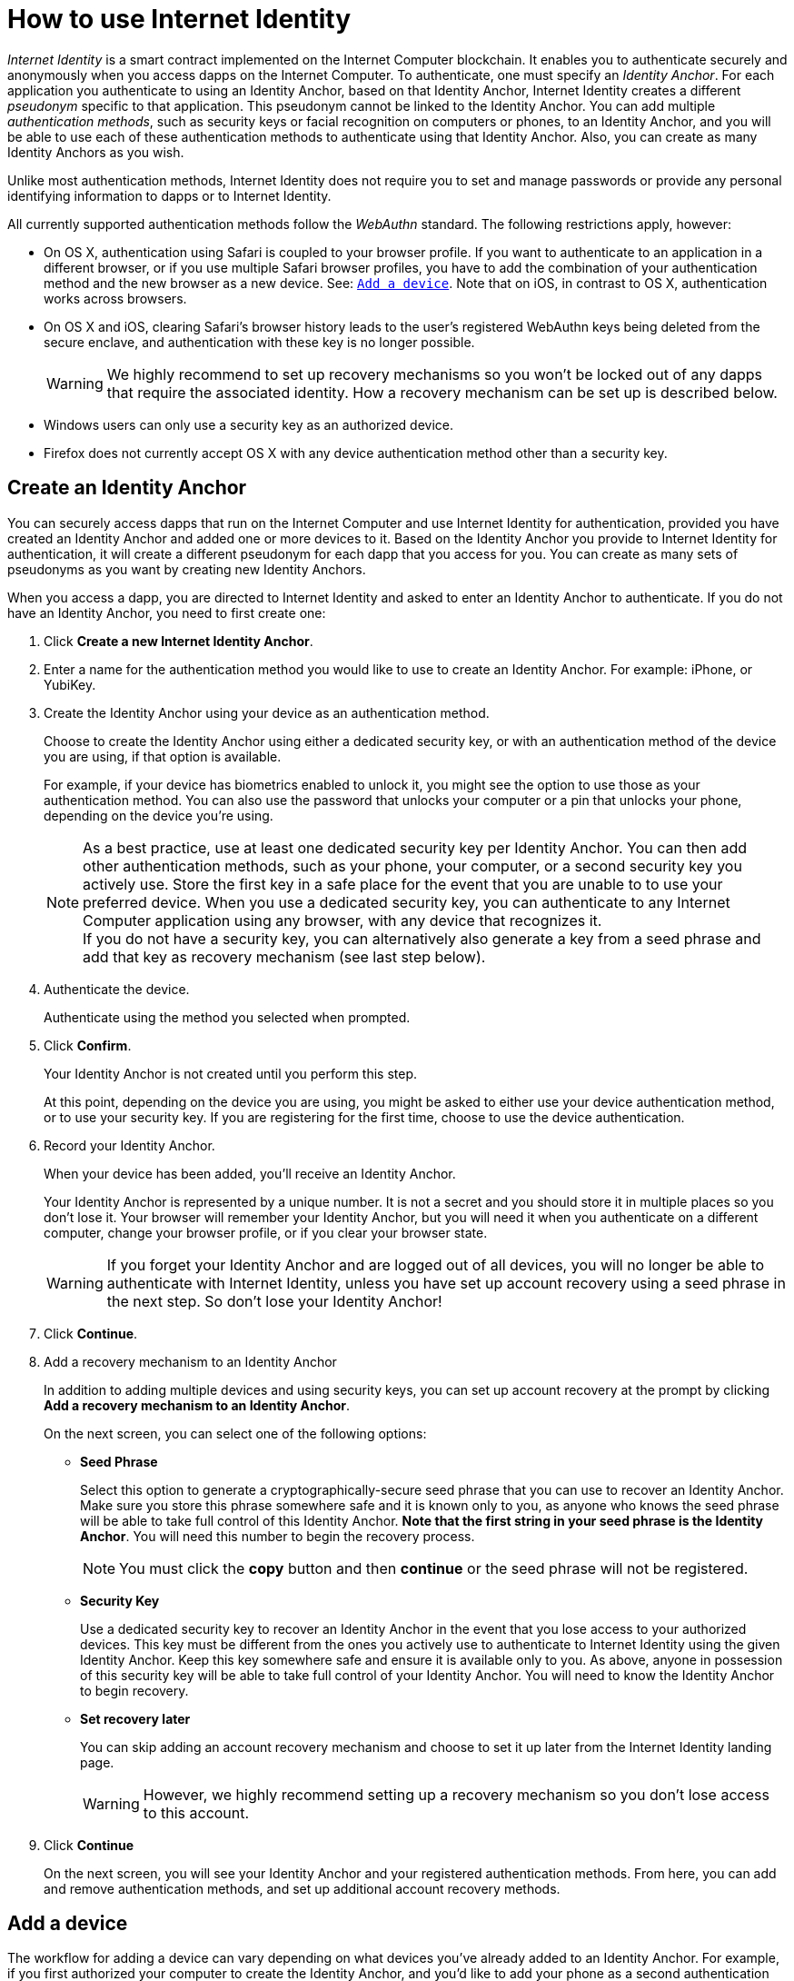 = How to use Internet Identity
:keywords: Internet Computer,blockchain,protocol,replica,subnet,data center,canister,developer
:proglang: Motoko
:platform: Internet Computer platform
:IC: Internet Computer
:company-id: DFINITY
:sdk-short-name: DFINITY Canister SDK

_Internet Identity_ is a smart contract implemented on the {IC} blockchain. It enables you to authenticate securely and anonymously when you access dapps on the {IC}. To authenticate, one must specify an _Identity Anchor_. For each application you authenticate to using an Identity Anchor, based on that Identity Anchor, Internet Identity creates a different _pseudonym_ specific to that application. This pseudonym cannot be linked to the Identity Anchor. You can add multiple _authentication methods_, such as security keys or facial recognition on computers or phones, to an Identity Anchor, and you will be able to use each of these authentication methods to authenticate using that Identity Anchor. Also, you can create as many Identity Anchors as you wish.

Unlike most authentication methods, Internet Identity does not require you to set and manage passwords or provide any personal identifying information to dapps or to Internet Identity.

All currently supported authentication methods follow the _WebAuthn_ standard. The following restrictions apply, however:

* On OS X, authentication using Safari is coupled to your browser profile. If you want to authenticate to an application in a different browser, or if you use multiple Safari browser profiles, you have to add the combination of your authentication method and the new browser as a new device. See: <<Add a device,`+Add a device+`>>. Note that on iOS, in contrast to OS X, authentication works across browsers.

* On OS X and iOS, clearing Safari's browser history leads to the user's registered WebAuthn keys being deleted from the secure enclave, and authentication with these key is no longer possible.
+
WARNING: We highly recommend to set up recovery mechanisms so you won't be locked out of any dapps that require the associated identity. How a recovery mechanism can be set up is described below.

* Windows users can only use a security key as an authorized device.

* Firefox does not currently accept OS X with any device authentication method other than a security key.

== Create an Identity Anchor

You can securely access dapps that run on the {IC} and use Internet Identity for authentication, provided you have created an Identity Anchor and added one or more devices to it. Based on the Identity Anchor you provide to Internet Identity for authentication, it will create a different pseudonym for each dapp that you access for you. You can create as many sets of pseudonyms as you want by creating new Identity Anchors.

When you access a dapp, you are directed to Internet Identity and asked to enter an Identity Anchor to authenticate. If you do not have an Identity Anchor, you need to first create one:

. Click *Create a new Internet Identity Anchor*.

. Enter a name for the authentication method you would like to use to create an Identity Anchor. For example: iPhone, or YubiKey.

. Create the Identity Anchor using your device as an authentication method.
+
Choose to create the Identity Anchor using either a dedicated security key, or with an authentication method of the device you are using, if that option is available.
+
For example, if your device has biometrics enabled to unlock it, you might see the option to use those as your authentication method. You can also use the password that unlocks your computer or a pin that unlocks your phone, depending on the device you’re using.
+

NOTE: As a best practice, use at least one dedicated security key per Identity Anchor. You can then add other authentication methods, such as your phone, your computer, or a second security key you actively use. Store the first key in a safe place for the event that you are unable to to use your preferred device. When you use a dedicated security key, you can authenticate to any {IC} application using any browser, with any device that recognizes it.
  +
If you do not have a security key, you can alternatively also generate a key from a seed phrase and add that key as recovery mechanism (see last step below).

+
. Authenticate the device.
+ 
Authenticate using the method you selected when prompted.

. Click *Confirm*. 
+
Your Identity Anchor is not created until you perform this step.
+
At this point, depending on the device you are using, you might be asked to either use your device authentication method, or to use your security key. If you are registering for the first time, choose to use the device authentication.
. Record your Identity Anchor.
+
When your device has been added, you’ll receive an Identity Anchor.
+
Your Identity Anchor is represented by a unique number. It is not a secret and you should store it in multiple places so you don't lose it.
Your browser will remember your Identity Anchor, but you will need it when you authenticate on a different computer, change your browser profile, or if you clear your browser state.
+
WARNING: If you forget your Identity Anchor and are logged out of all devices, you will no longer be able to authenticate with Internet Identity, unless you have set up account recovery using a seed phrase in the next step. So don't lose your Identity Anchor!

. Click *Continue*. 

. Add a recovery mechanism to an Identity Anchor
+
In addition to adding multiple devices and using security keys, you can set up account recovery at the prompt by clicking *Add a recovery mechanism to an Identity Anchor*.
+
On the next screen, you can select one of the following options:

* *Seed Phrase*
+ 
Select this option to generate a cryptographically-secure seed phrase that you can use to recover an Identity Anchor. Make sure you store this phrase somewhere safe and it is known only to you, as anyone who knows the seed phrase will be able to take full control of this Identity Anchor. *Note that the first string in your seed phrase is the Identity Anchor*. You will need this number to begin the recovery process.
+
NOTE: You must click the *copy* button and then *continue* or the seed phrase will not be registered. 

* *Security Key*
+
Use a dedicated security key to recover an Identity Anchor in the event that you lose access to your authorized devices. This key must be different from the ones you actively use to authenticate to Internet Identity using the given Identity Anchor. Keep this key somewhere safe and ensure it is available only to you. As above, anyone in possession of this security key will be able to take full control of your Identity Anchor. You will need to know the Identity Anchor to begin recovery.

* *Set recovery later*
+
You can skip adding an account recovery mechanism and choose to set it up later from the Internet Identity landing page.
+
WARNING: However, we highly recommend setting up a recovery mechanism so you don't lose access to this account.

. Click *Continue*
+
On the next screen, you will see your Identity Anchor and your registered authentication methods.
From here, you can add and remove authentication methods, and set up additional account recovery methods.

== Add a device 

The workflow for adding a device can vary depending on what devices you’ve already added to an Identity Anchor. For example, if you first authorized your computer to create the Identity Anchor, and you’d like to add your phone as a second authentication method, you must be able to authenticate your phone on the authorized computer. You must always be able to authorize the device you want to add by using a device that is already authorized.

If you are adding a new device, such as a new security key, or a new browser profile using a computer or phone that has already been added as an authentication method, you can do this easily and directly from within Internet Identity Management.

Other workflows can be more complex. For example, to add your phone's unlock methods as an additional authentication method using your authenticated computer, proceed as follows:

. Open the Internet Identity web page in your phone’s browser. 

. Click *Already have an anchor but using a new device?*

. Enter the Identity Anchor you'd like to use and and click *Continue*.

. Click *GET STARTED*, or *Continue*, depending on the phone you are using.

. Select *Use this device with screen lock*. 
+
You will be asked to unlock the device. 
+

NOTE: To use the screen lock option, you have to have screen lock activated on your phone. 

. Authorize your phone.
+
After you’ve unlocked your phone, you will be provided with a URL and a QR code. You must use the URL or QR code in a browser in the computer that has already been authorized. For example, you can copy the URL and email it to yourself, then paste it into a browser on the computer. 
. In the browser on the computer that has already been authorized, open the above link, enter your Identity Anchor, click *Authenticate* and authenticate using an existing authentication method.
. Link your phone to your identity. 
+
If you’re sure that the link you pasted in the browser came from you, click *Yes, add new device*.
+
WARNING: Never add authentication methods with links that were given to you or that you are not sure you can trust. If you add an attacker's device, they will be able to take over this Identity Anchor.
. Give the device profile a name and click *Add Device*.
+
Your phone will be redirected to the login page, and you can now use it with your Identity Anchor to authenticate.

WARNING: You should add as many devices as possible to prevent you from losing access to your applications in case you lose a device. Again, the best way to deal with accidental loss is to set up a recovery method. Also, make sure to keep all added authentication methods safe and do not lose them, as a single authentication method gives access to the Identity Anchor.

WARNING: If you lose a device, remove it from the authentication methods immediately and make sure that all added authentication methods are in your control, as an attacker may have added more methods in the meanwhile. Also, consider the Identity Anchor compromised starting from the time the device was lost until it was removed from the authentication methods.

== Recover a lost identity
When you create an Identity Anchor, you will be prompted to copy a cryptographically-secure seed phrase or to add a dedicated security key as recovery mechanism.

You can choose to do this at any time, but note that if you lose an Identity Anchor or if you no longer have access to authorized devices, you will need the seed phrase or the recovery security key to recover the Identity Anchor. Without one of these, you will be locked out of any applications that require the associated identity.

If you have set up a recovery phrase or recovery security key for an Identity Anchor, you can regain access to it by clicking *Lost access and want to recover?* from the Internet Identity landing page.
